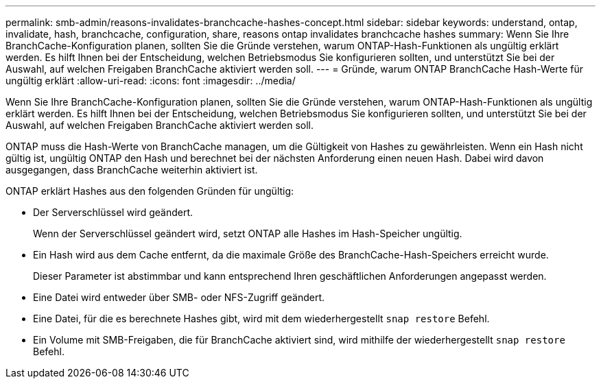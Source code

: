 ---
permalink: smb-admin/reasons-invalidates-branchcache-hashes-concept.html 
sidebar: sidebar 
keywords: understand, ontap, invalidate, hash, branchcache, configuration, share, reasons ontap invalidates branchcache hashes 
summary: Wenn Sie Ihre BranchCache-Konfiguration planen, sollten Sie die Gründe verstehen, warum ONTAP-Hash-Funktionen als ungültig erklärt werden. Es hilft Ihnen bei der Entscheidung, welchen Betriebsmodus Sie konfigurieren sollten, und unterstützt Sie bei der Auswahl, auf welchen Freigaben BranchCache aktiviert werden soll. 
---
= Gründe, warum ONTAP BranchCache Hash-Werte für ungültig erklärt
:allow-uri-read: 
:icons: font
:imagesdir: ../media/


[role="lead"]
Wenn Sie Ihre BranchCache-Konfiguration planen, sollten Sie die Gründe verstehen, warum ONTAP-Hash-Funktionen als ungültig erklärt werden. Es hilft Ihnen bei der Entscheidung, welchen Betriebsmodus Sie konfigurieren sollten, und unterstützt Sie bei der Auswahl, auf welchen Freigaben BranchCache aktiviert werden soll.

ONTAP muss die Hash-Werte von BranchCache managen, um die Gültigkeit von Hashes zu gewährleisten. Wenn ein Hash nicht gültig ist, ungültig ONTAP den Hash und berechnet bei der nächsten Anforderung einen neuen Hash. Dabei wird davon ausgegangen, dass BranchCache weiterhin aktiviert ist.

ONTAP erklärt Hashes aus den folgenden Gründen für ungültig:

* Der Serverschlüssel wird geändert.
+
Wenn der Serverschlüssel geändert wird, setzt ONTAP alle Hashes im Hash-Speicher ungültig.

* Ein Hash wird aus dem Cache entfernt, da die maximale Größe des BranchCache-Hash-Speichers erreicht wurde.
+
Dieser Parameter ist abstimmbar und kann entsprechend Ihren geschäftlichen Anforderungen angepasst werden.

* Eine Datei wird entweder über SMB- oder NFS-Zugriff geändert.
* Eine Datei, für die es berechnete Hashes gibt, wird mit dem wiederhergestellt `snap restore` Befehl.
* Ein Volume mit SMB-Freigaben, die für BranchCache aktiviert sind, wird mithilfe der wiederhergestellt `snap restore` Befehl.

